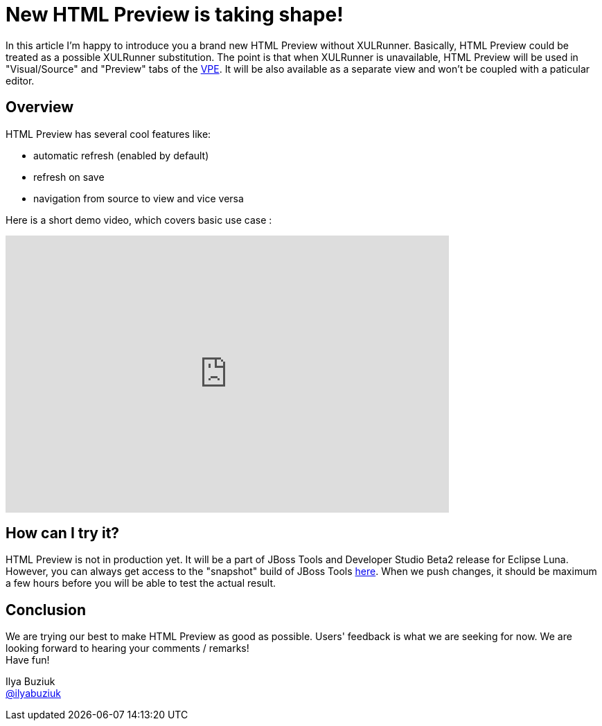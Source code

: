= New HTML Preview is taking shape!
:page-layout: blog
:page-author: ibuziuk
:page-tags: [jbosstools, jbds, html, vpe, WYSIWYG, XULRunner]

In this article I'm happy to introduce you a brand new HTML Preview without XULRunner. Basically, HTML Preview could be treated as a possible XULRunner substitution. The point is that when XULRunner is unavailable, HTML Preview will be used in "Visual/Source" and "Preview" tabs of the https://github.com/jbosstools/jbosstools-vpe[VPE]. It will be also available as a separate view and won't be coupled with a paticular editor.

== Overview
HTML Preview has several cool features like:

 -  automatic refresh (enabled by default)
 -  refresh on save
 -  navigation from source to view and vice versa

Here is a short demo video, which covers basic use case :

video::92255691[vimeo, width=640, height=400]

== How can I try it?
HTML Preview is not in production yet. It will be a part of JBoss Tools and Developer Studio Beta2 release for Eclipse Luna. However, you can always get access to the "snapshot" build of JBoss Tools http://download.jboss.org/jbosstools/builds/staging/jbosstools-build-sites.aggregate.site_master/all/repo/[here]. When we push changes, it should be maximum a few hours before  you will be able to test the actual result.

== Conclusion
We are trying our best to make HTML Preview as good as possible. Users' feedback is what we are seeking for now. We are looking forward to hearing your comments / remarks! +
Have fun!

Ilya Buziuk +
https://twitter.com/ilyabuziuk[@ilyabuziuk]